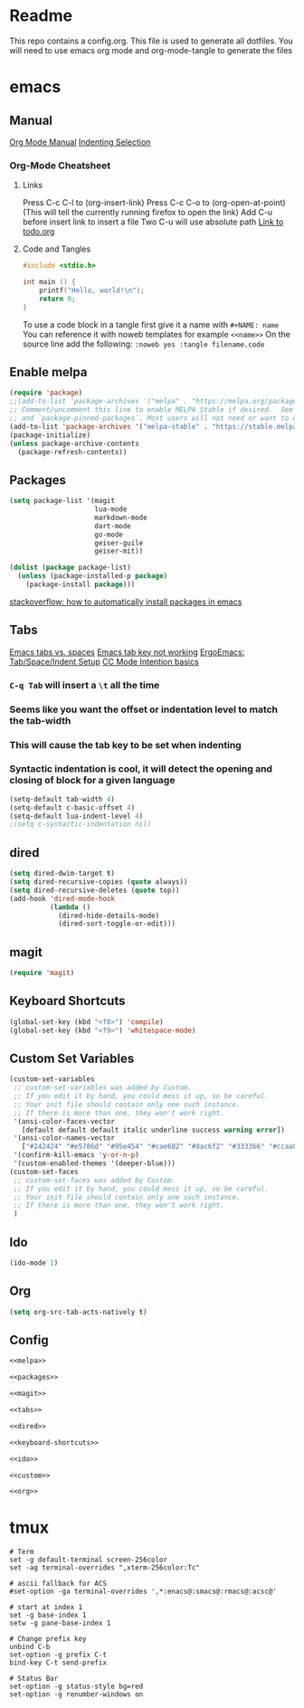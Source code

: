 * Readme
This repo contains a config.org. This file is used to generate all dotfiles. You will need to use emacs org mode and org-mode-tangle to generate the files
* emacs
** Manual
[[https://orgmode.org/manual/index.html][Org Mode Manual]]
[[https://dougie.io/emacs/indent-selection/][Indenting Selection]]
*** Org-Mode Cheatsheet
**** Links
Press C-c C-l to (org-insert-link)
Press C-c C-o to (org-open-at-point) (This will tell the currently running firefox to open the link)
Add C-u before insert link to insert a file
Two C-u will use absolute path
[[file:todo.org][Link to todo.org]]
**** Code and Tangles
#+BEGIN_SRC c
#include <stdio.h>

int main () {
	printf("Hello, world!\n");
	return 0;
}

#+END_SRC

To use a code block in a tangle first give it a name with =#+NAME: name=
You can reference it with noweb templates for example =<<name>>=
On the source line add the following: =:noweb yes :tangle filename.code=
** Enable melpa
#+NAME: melpa
#+BEGIN_SRC emacs-lisp
  (require 'package)
  ;;(add-to-list 'package-archives '("melpa" . "https://melpa.org/packages/") t)
  ;; Comment/uncomment this line to enable MELPA Stable if desired.  See `package-archive-priorities`
  ;; and `package-pinned-packages`. Most users will not need or want to do this.
  (add-to-list 'package-archives '("melpa-stable" . "https://stable.melpa.org/packages/") t)
  (package-initialize)
  (unless package-archive-contents
	(package-refresh-contents))
#+END_SRC
** Packages
#+NAME: packages
#+BEGIN_SRC emacs-lisp
  (setq package-list '(magit
					   lua-mode
					   markdown-mode
					   dart-mode
					   go-mode
					   geiser-guile
					   geiser-mit))

  (dolist (package package-list)
	(unless (package-installed-p package)
	  (package-install package)))
#+END_SRC
[[https://stackoverflow.com/questions/10092322/how-to-automatically-install-emacs-packages-by-specifying-a-list-of-package-name][stackoverflow: how to automatically install packages in emacs]]
** Tabs
[[https://www.gnu.org/software/emacs/manual/html_node/emacs/Just-Spaces.html][Emacs tabs vs. spaces]]
[[https://stackoverflow.com/questions/8973489/emacs-tab-not-working][Emacs tab key not working]]
[[http://ergoemacs.org/emacs/emacs_tabs_space_indentation_setup.html][ErgoEmacs: Tab/Space/Indent Setup]]
[[https://www.gnu.org/software/emacs/manual/html_node/ccmode/Indentation-Engine-Basics.html#Indentation-Engine-Basics][CC Mode Intention basics]]
*** =C-q Tab= will insert a =\t= all the time
*** Seems like you want the offset or indentation level to match the tab-width
*** This will cause the tab key to be set when indenting
*** Syntactic indentation is cool, it will detect the opening and closing of block for a given language
#+NAME: tabs
#+BEGIN_SRC emacs-lisp
(setq-default tab-width 4)
(setq-default c-basic-offset 4)
(setq-default lua-indent-level 4)
;(setq c-syntactic-indentation nil)
#+END_SRC
** dired
#+NAME: dired
#+BEGIN_SRC emacs-lisp
  (setq dired-dwim-target t)
  (setq dired-recursive-copies (quote always))
  (setq dired-recursive-deletes (quote top))
  (add-hook 'dired-mode-hook
			(lambda ()
			  (dired-hide-details-mode)
			  (dired-sort-toggle-or-edit)))
#+END_SRC
** magit
#+NAME: magit
#+BEGIN_SRC emacs-lisp
(require 'magit)
#+END_SRC
** Keyboard Shortcuts
#+NAME: keyboard-shortcuts
#+BEGIN_SRC emacs-lisp
(global-set-key (kbd "<f8>") 'compile)
(global-set-key (kbd "<f9>") 'whitespace-mode)
#+END_SRC
** Custom Set Variables
#+NAME: custom
#+BEGIN_SRC emacs-lisp
  (custom-set-variables
   ;; custom-set-variables was added by Custom.
   ;; If you edit it by hand, you could mess it up, so be careful.
   ;; Your init file should contain only one such instance.
   ;; If there is more than one, they won't work right.
   '(ansi-color-faces-vector
	 [default default default italic underline success warning error])
   '(ansi-color-names-vector
	 ["#242424" "#e5786d" "#95e454" "#cae682" "#8ac6f2" "#333366" "#ccaa8f" "#f6f3e8"])
   '(confirm-kill-emacs 'y-or-n-p)
   '(custom-enabled-themes '(deeper-blue)))
  (custom-set-faces
   ;; custom-set-faces was added by Custom.
   ;; If you edit it by hand, you could mess it up, so be careful.
   ;; Your init file should contain only one such instance.
   ;; If there is more than one, they won't work right.
   )
#+END_SRC
** Ido
#+NAME: ido
#+BEGIN_SRC emacs-lisp
(ido-mode 1)
#+END_SRC
** Org
#+NAME: org
#+BEGIN_SRC emacs-lisp
(setq org-src-tab-acts-natively t)
#+END_SRC
** Config
#+BEGIN_SRC emacs-lisp :noweb yes :tangle ~/.emacs
<<melpa>>

<<packages>>

<<magit>>

<<tabs>>

<<dired>>

<<keyboard-shortcuts>>

<<ido>>

<<custom>>

<<org>>

#+END_SRC

* tmux
#+BEGIN_SRC :noweb yes :tangle ~/.tmux.conf
# Term
set -g default-terminal screen-256color
set -ag terminal-overrides ",xterm-256color:Tc"

# ascii fallback for ACS
#set-option -ga terminal-overrides ',*:enacs@:smacs@:rmacs@:acsc@'

# start at index 1
set -g base-index 1
setw -g pane-base-index 1

# Change prefix key
unbind C-b
set-option -g prefix C-t
bind-key C-t send-prefix

# Status Bar
set-option -g status-style bg=red
set-option -g renumber-windows on
#+END_SRC
